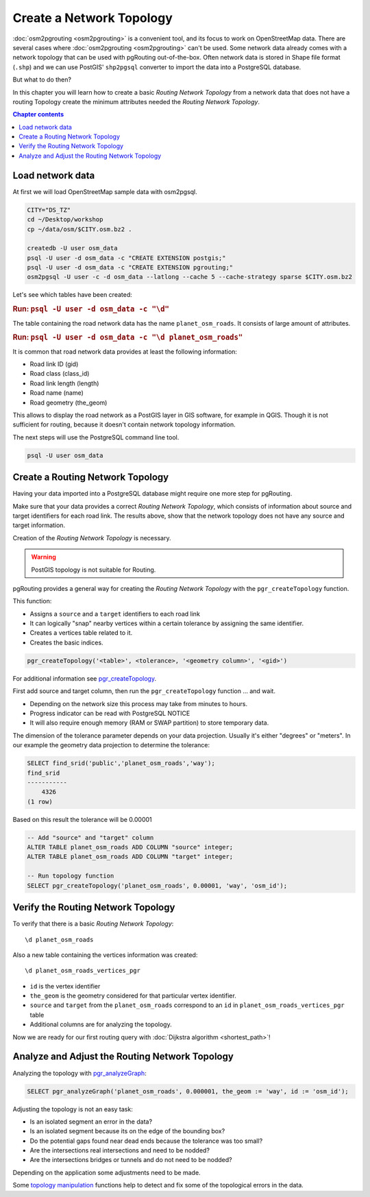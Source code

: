 ..
  ****************************************************************************
  pgRouting Workshop Manual
  Copyright(c) pgRouting Contributors

  This documentation is licensed under a Creative Commons Attribution-Share
  Alike 3.0 License: http://creativecommons.org/licenses/by-sa/3.0/
  ****************************************************************************

Create a Network Topology
===============================================================================

.. image:: /images/network.png
  :width: 250pt
  :align: center

:doc:`osm2pgrouting <osm2pgrouting>` is a convenient tool, and its focus to work
on OpenStreetMap data. There are several cases where :doc:`osm2pgrouting
<osm2pgrouting>` can't be used. Some network data already comes with a network
topology that can be used with pgRouting out-of-the-box. Often network data is
stored in Shape file format (``.shp``) and we can use PostGIS'
``shp2pgsql`` converter to import the data into a PostgreSQL database.

But what to do then?

In this chapter you will learn how to create a basic `Routing Network Topology`
from a network data that does not have a routing Topology create the minimum
attributes needed the `Routing Network Topology`.

.. contents:: Chapter contents


Load network data
-------------------------------------------------------------------------------

At first we will load OpenStreetMap sample data with osm2pgsql.

.. code-block:: bash

  CITY="DS_TZ"
  cd ~/Desktop/workshop
  cp ~/data/osm/$CITY.osm.bz2 .

  createdb -U user osm_data
  psql -U user -d osm_data -c "CREATE EXTENSION postgis;"
  psql -U user -d osm_data -c "CREATE EXTENSION pgrouting;"
  osm2pgsql -U user -c -d osm_data --latlong --cache 5 --cache-strategy sparse $CITY.osm.bz2

Let's see which tables have been created:

.. rubric:: Run: ``psql -U user -d osm_data -c "\d"``

The table containing the road network data has the name ``planet_osm_roads``.
It consists of large amount of attributes.

.. rubric:: Run: ``psql -U user -d osm_data -c "\d planet_osm_roads"``

It is common that road network data provides at least the following information:

* Road link ID (gid)
* Road class (class_id)
* Road link length (length)
* Road name (name)
* Road geometry (the_geom)

This allows to display the road network as a PostGIS layer in GIS software, for
example in QGIS. Though it is not sufficient for routing, because it doesn't
contain network topology information.

The next steps will use the PostgreSQL command line tool.

.. code-block:: bash

  psql -U user osm_data



Create a Routing Network Topology
-------------------------------------------------------------------------------

Having your data imported into a PostgreSQL database might require one more step
for pgRouting.

Make sure that your data provides a correct `Routing Network Topology`, which
consists of information about source and target identifiers for each road link.
The results above, show that the network topology does not have any source and
target information.

Creation of the `Routing Network Topology` is necessary.

.. warning::
  PostGIS topology is not suitable for Routing.

pgRouting provides a general way for creating the `Routing Network Topology`
with the ``pgr_createTopology`` function.

This function:

* Assigns a ``source`` and a ``target`` identifiers to each road link
* It can logically "snap" nearby vertices within a certain tolerance by
  assigning the same identifier.
* Creates a vertices table related to it.
* Creates the basic indices.

.. code-block:: sql

  pgr_createTopology('<table>', <tolerance>, '<geometry column>', '<gid>')

For additional information see `pgr_createTopology
<http://docs.pgrouting.org/latest/en/pgr_createTopology.html>`_.

First add source and target column, then run the ``pgr_createTopology`` function
... and wait.

* Depending on the network size this process may take from minutes to hours.
* Progress indicator can be read with PostgreSQL NOTICE
* It will also require enough memory (RAM or SWAP partition) to store temporary
  data.

The dimension of the tolerance parameter depends on your data projection.
Usually it's either "degrees" or "meters". In our example the geometry data
projection to determine the tolerance:

.. code-block:: sql

  SELECT find_srid('public','planet_osm_roads','way');
  find_srid
  -----------
      4326
  (1 row)

Based on this result the tolerance will be 0.00001

.. code-block:: sql

  -- Add "source" and "target" column
  ALTER TABLE planet_osm_roads ADD COLUMN "source" integer;
  ALTER TABLE planet_osm_roads ADD COLUMN "target" integer;

  -- Run topology function
  SELECT pgr_createTopology('planet_osm_roads', 0.00001, 'way', 'osm_id');


Verify the Routing Network Topology
-------------------------------------------------------------------------------

To verify that there is a basic `Routing Network Topology`:

::

  \d planet_osm_roads

Also a new table containing the vertices information was created:

::

  \d planet_osm_roads_vertices_pgr

* ``id`` is the vertex identifier
* ``the_geom`` is the geometry considered for that particular vertex identifier.
* ``source`` and ``target`` from the ``planet_osm_roads`` correspond to an
  ``id`` in ``planet_osm_roads_vertices_pgr`` table
* Additional columns are for analyzing the topology.

Now we are ready for our first routing query with :doc:`Dijkstra algorithm
<shortest_path>`!


Analyze and Adjust the Routing Network Topology
-------------------------------------------------------------------------------

Analyzing the topology with `pgr_analyzeGraph
<http://docs.pgrouting.org/latest/en/pgr_analyzeGraph.html>`_:

.. code-block:: sql

  SELECT pgr_analyzeGraph('planet_osm_roads', 0.000001, the_geom := 'way', id := 'osm_id');

Adjusting the topology is not an easy task:

* Is an isolated segment an error in the data?
* Is an isolated segment because its on the edge of the bounding box?
* Do the potential gaps found near dead ends because the tolerance was too
  small?
* Are the intersections real intersections and need to be nodded?
* Are the intersections bridges or tunnels and do not need to be nodded?

Depending on the application some adjustments need to be made.

Some `topology manipulation <https://docs.pgrouting.org/latest/en/topology-functions.html>`_
functions help to detect and fix some of the topological errors in the data.

